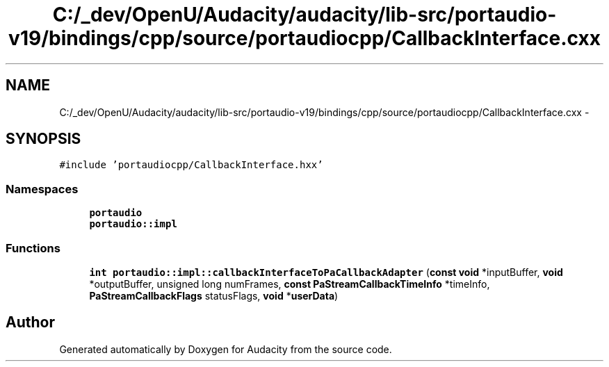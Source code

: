 .TH "C:/_dev/OpenU/Audacity/audacity/lib-src/portaudio-v19/bindings/cpp/source/portaudiocpp/CallbackInterface.cxx" 3 "Thu Apr 28 2016" "Audacity" \" -*- nroff -*-
.ad l
.nh
.SH NAME
C:/_dev/OpenU/Audacity/audacity/lib-src/portaudio-v19/bindings/cpp/source/portaudiocpp/CallbackInterface.cxx \- 
.SH SYNOPSIS
.br
.PP
\fC#include 'portaudiocpp/CallbackInterface\&.hxx'\fP
.br

.SS "Namespaces"

.in +1c
.ti -1c
.RI " \fBportaudio\fP"
.br
.ti -1c
.RI " \fBportaudio::impl\fP"
.br
.in -1c
.SS "Functions"

.in +1c
.ti -1c
.RI "\fBint\fP \fBportaudio::impl::callbackInterfaceToPaCallbackAdapter\fP (\fBconst\fP \fBvoid\fP *inputBuffer, \fBvoid\fP *outputBuffer, unsigned long numFrames, \fBconst\fP \fBPaStreamCallbackTimeInfo\fP *timeInfo, \fBPaStreamCallbackFlags\fP statusFlags, \fBvoid\fP *\fBuserData\fP)"
.br
.in -1c
.SH "Author"
.PP 
Generated automatically by Doxygen for Audacity from the source code\&.
